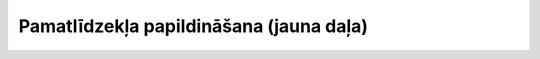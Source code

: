 .. 444 ============================================Pamatlīdzekļa papildināšana (jauna daļa)============================================  